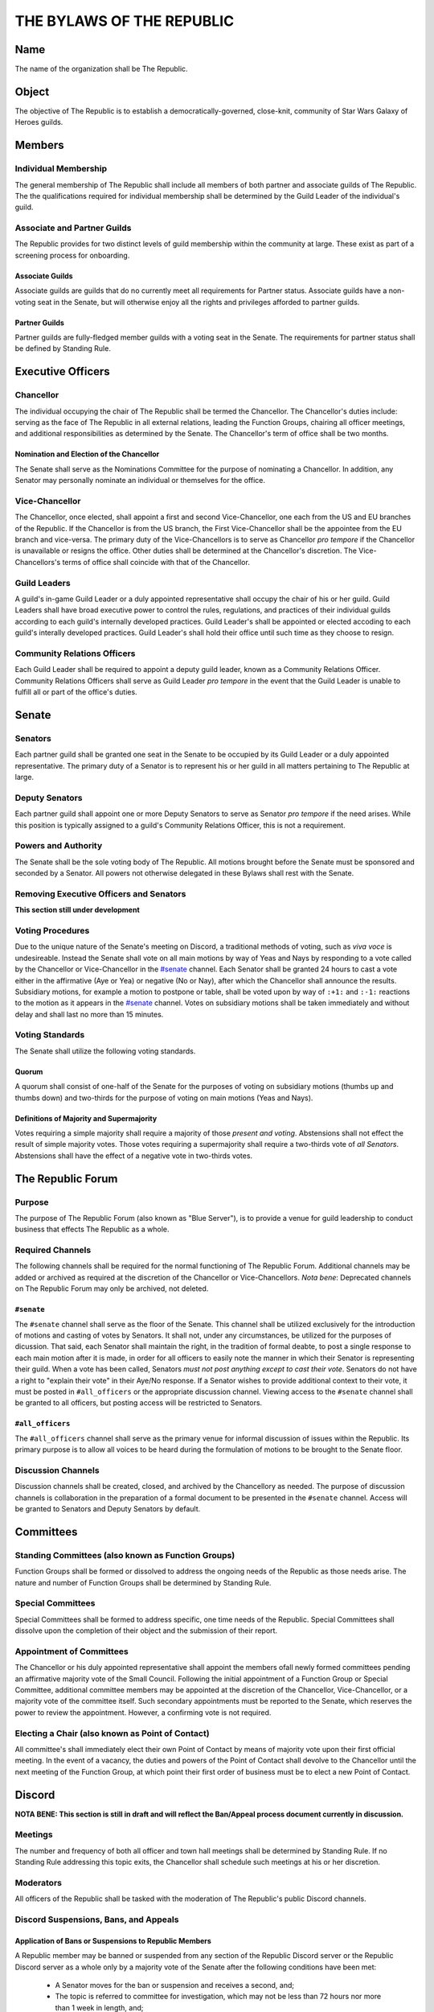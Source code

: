 ##########################
THE BYLAWS OF THE REPUBLIC
##########################

.. image:: republic-galaxy-banner.jpg

Name
====

The name of the organization shall be The Republic.

Object
======

The objective of The Republic is to establish a democratically-governed, close-knit, community of Star Wars Galaxy of Heroes guilds.

Members
=======

Individual Membership
---------------------
The general membership of The Republic shall include all members of both partner and associate guilds of The Republic.
The the qualifications required for individual membership shall be determined by the Guild Leader of the individual's guild.

Associate and Partner Guilds
----------------------------
The Republic provides for two distinct levels of guild membership within the community at large.
These exist as part of a screening process for onboarding.

Associate Guilds
````````````````
Associate guilds are guilds that do no currently meet all requirements for Partner status.
Associate guilds have a non-voting seat in the Senate, but will otherwise enjoy all the rights and privileges afforded to partner guilds.

Partner Guilds
``````````````
Partner guilds are fully-fledged member guilds with a voting seat in the Senate.
The requirements for partner status shall be defined by Standing Rule.

Executive Officers
==================

Chancellor
----------
The individual occupying the chair of The Republic shall be termed the Chancellor.
The Chancellor's duties include: serving as the face of The Republic in all external relations, leading the Function Groups, chairing all officer meetings, and additional responsibilities as determined by the Senate.
The Chancellor's term of office shall be two months.

Nomination and Election of the Chancellor
`````````````````````````````````````````
The Senate shall serve as the Nominations Committee for the purpose of nominating a Chancellor.
In addition, any Senator may personally nominate an individual or themselves for the office.

Vice-Chancellor
---------------
The Chancellor, once elected, shall appoint a first and second Vice-Chancellor, one each from the US and EU branches of the Republic.
If the Chancellor is from the US branch, the First Vice-Chancellor shall be the appointee from the EU branch and vice-versa.
The primary duty of the Vice-Chancellors is to serve as Chancellor *pro tempore* if the Chancellor is unavailable or resigns the office.
Other duties shall be determined at the Chancellor's discretion.
The Vice-Chancellors's terms of office shall coincide with that of the Chancellor.

Guild Leaders
-------------
A guild's in-game Guild Leader or a duly appointed representative shall occupy the chair of his or her guild.
Guild Leaders shall have broad executive power to control the rules, regulations, and practices of their individual guilds according to each guild's internally developed practices.
Guild Leader's shall be appointed or elected accoding to each guild's interally developed practices.
Guild Leader's shall hold their office until such time as they choose to resign.

Community Relations Officers
----------------------------
Each Guild Leader shall be required to appoint a deputy guild leader, known as a Community Relations Officer.
Community Relations Officers shall serve as Guild Leader *pro tempore* in the event that the Guild Leader is unable to fulfill all or part of the office's duties.

Senate
======

Senators
--------
Each partner guild shall be granted one seat in the Senate to be occupied by its Guild Leader or a duly appointed representative.
The primary duty of a Senator is to represent his or her guild in all matters pertaining to The Republic at large.

Deputy Senators
---------------
Each partner guild shall appoint one or more Deputy Senators to serve as Senator *pro tempore* if the need arises.
While this position is typically assigned to a guild's Community Relations Officer, this is not a requirement.

Powers and Authority
--------------------
The Senate shall be the sole voting body of The Republic.
All motions brought before the Senate must be sponsored and seconded by a Senator.
All powers not otherwise delegated in these Bylaws shall rest with the Senate.

Removing Executive Officers and Senators
----------------------------------------
**This section still under development**

Voting Procedures
-----------------
Due to the unique nature of the Senate's meeting on Discord, a traditional methods of voting, such as *viva voce* is undesireable.
Instead the Senate shall vote on all main motions by way of Yeas and Nays by responding to a vote called by the Chancellor or Vice-Chancellor in the `#senate`_ channel.
Each Senator shall be granted 24 hours to cast a vote either in the affirmative (Aye or Yea) or negative (No or Nay), after which the Chancellor shall announce the results.
Subsidiary motions, for example a motion to postpone or table, shall be voted upon by way of ``:+1:`` and ``:-1:`` reactions to the motion as it appears in the `#senate`_ channel.
Votes on subsidiary motions shall be taken immediately and without delay and shall last no more than 15 minutes.

Voting Standards
----------------
The Senate shall utilize the following voting standards.

Quorum
``````
A quorum shall consist of one-half of the Senate for the purposes of voting on subsidiary motions (thumbs up and thumbs down) and two-thirds for the purpose of voting on main motions (Yeas and Nays).

Definitions of Majority and Supermajority
`````````````````````````````````````````
Votes requiring a simple majority shall require a majority of those *present and voting*.
Abstensions shall not effect the result of simple majority votes.
Those votes requiring a supermajority shall require a two-thirds vote of *all Senators*.
Abstensions shall have the effect of a negative vote in two-thirds votes.

The Republic Forum
==================

Purpose
-------
The purpose of The Republic Forum (also known as "Blue Server"), is to provide a venue for guild leadership to conduct business that effects The Republic as a whole.

Required Channels
-----------------
The following channels shall be required for the normal functioning of The Republic Forum.
Additional channels may be added or archived as required at the discretion of the Chancellor or Vice-Chancellors.
*Nota bene*: Deprecated channels on The Republic Forum may only be archived, not deleted.

``#senate``
```````````
The ``#senate`` channel shall serve as the floor of the Senate.
This channel shall be utilized exclusively for the introduction of motions and casting of votes by Senators.
It shall not, under any circumstances, be utilized for the purposes of dicussion.
That said, each Senator shall maintain the right, in the tradition of formal deabte, to post a single response to each main motion after it is made, in order for all officers to easily note the manner in which their Senator is representing their guild.
When a vote has been called, Senators *must not post anything except to cast their vote*.
Senators do not have a right to "explain their vote" in their Aye/No response.
If a Senator wishes to provide additional context to their vote, it must be posted in ``#all_officers`` or the appropriate discussion channel.
Viewing access to the ``#senate`` channel shall be granted to all officers, but posting access will be restricted to Senators.

``#all_officers``
`````````````````
The ``#all_officers`` channel shall serve as the primary venue for informal discussion of issues within the Republic.
Its primary purpose is to allow all voices to be heard during the formulation of motions to be brought to the Senate floor.

Discussion Channels
-------------------
Discussion channels shall be created, closed, and archived by the Chancellory as needed.
The purpose of discussion channels is collaboration in the preparation of a formal document to be presented in the ``#senate`` channel.
Access will be granted to Senators and Deputy Senators by default.

Committees
==========

Standing Committees (also known as Function Groups)
---------------------------------------------------
Function Groups shall be formed or dissolved to address the ongoing needs of the Republic as those needs arise.
The nature and number of Function Groups shall be determined by Standing Rule.

Special Committees
------------------
Special Committees shall be formed to address specific, one time needs of the Republic.
Special Committees shall dissolve upon the completion of their object and the submission of their report.

Appointment of Committees
-------------------------
The Chancellor or his duly appointed representative shall appoint the members ofall newly formed committees pending an affirmative majority vote of the Small Council.
Following the initial appointment of a Function Group or Special Committee, additional committee members may be appointed at the discretion of the Chancellor, Vice-Chancellor, or a majority vote of the committee itself.
Such secondary appointments must be reported to the Senate, which reserves the power to review the appointment.
However, a confirming vote is not required.

Electing a Chair (also known as Point of Contact)
-------------------------------------------------
All committee's shall immediately elect their own Point of Contact by means of majority vote upon their first official meeting.
In the event of a vacancy, the duties and powers of the Point of Contact shall devolve to the Chancellor until the next meeting of the Function Group, at which point their first order of business must be to elect a new Point of Contact.

Discord
=======

**NOTA BENE: This section is still in draft and will reflect the Ban/Appeal process document currently in discussion.**

Meetings
--------
The number and frequency of both all officer and town hall meetings shall be determined by Standing Rule.
If no Standing Rule addressing this topic exits, the Chancellor shall schedule such meetings at his or her discretion.

Moderators
----------
All officers of the Republic shall be tasked with the moderation of The Republic's public Discord channels.

Discord Suspensions, Bans, and Appeals
--------------------------------------

Application of Bans or Suspensions to Republic Members
``````````````````````````````````````````````````````
A Republic member may be banned or suspended from any section of the Republic Discord server or the Republic Discord server as a whole only by a majority vote of the Senate after the following conditions have been met:

    * A Senator moves for the ban or suspension and receives a second, and;

    * The topic is referred to committee for investigation, which may not be less than 72 hours nor more than 1 week in length, and;

    * The Senate has the opportunity to amend the motion (i.e. alter the prescribed sentence) after receiving the committee's report and recommendation, and;

    * A member of the Senate moves the previous question (i.e. calls for the vote).

Application of Bans or Suspensions to Republic Guests
`````````````````````````````````````````````````````
Distinguished Guests of the Republic may be banned or suspended from the Republic server or any section thereof at the discretion of any of the `Executive Officers`_ with the following conditions:

    * The guest is messaged privately by the person who applied the ban or suspension to explain the reason it was applied, and;

    * The ban or suspension is immediately reported to the Senate, and;

    * The Senate lifts or confirms the ban or suspension within 72 hours.

Appealing Bans and Suspensions
``````````````````````````````
Any member or guest has the right to appeal a Discord ban or suspension if the following conditions are met:

    * The member or guest finds a sponsor in the Senate willing to submit a motion to lift the ban or suspension, and;

    * The member or guest submits a written letter of apology that demonstrates contrition and a willingness to improve their behavior, and;

    * The motion to lift the ban or suspension receives a second, followed by an affirmative majority vote in the Senate.

If the vote is lost, the member or guest's right to appeal has been met and the issue may no longer be reviewed.

Guild Membership
````````````````
No policy outlined in this section or its subsections shall be construed as granting the Senate authority to remove a member from a Republic guild---this power lies solely in the hands of the Guild Leader.

Additional Discord Procedures
-----------------------------
The Republic shall adopt Standing Rules providing more specificity to the procedures outlined in this section as further need arises.

Rules of Order and Standing Rules
=================================

Parliamentary Authority
-----------------------
The Republic will use *Robert's Rules of Order Newly Revised, 11th edition* as its parliamentary authority.
Whenever these Bylaws, the Standing Rules of the Republic, and the Special Rules of Order remain silent, the procedures laid out in *Robert's Rules* will be considered official Republic procedure.

Special Rules of Order
----------------------
From time to time, issues might arise that require special procedural rules tailored specifically for The Republic's unique manner of meeting via a Discord server.
These rules shall be stored in a single document, curated by the Library Function Group, and housed in the ``#library`` channel for all officers to view.

Standing Rules
--------------
Standing Rules define the standard operating proceedures of the Republic leadership, including, but not limited to, recruiting methods, officer training, and guild onboarding.

Introduction of Standing Rules
``````````````````````````````
Standing Rules shall be adopted exclusively by passage of a resolution in written form. The document must be sponsored by a Senator and adopted by an affirmative majority vote.

Storage of Standing Rules
`````````````````````````
Once adopted by the Senate, the document becomes a Standing Rule of the Republic and must be added to the Republic Forum's library channel for easy reference by all officers.

Amendments
==========
Amendments to these Bylaws shall be adopted exclusively by passage of a resolution in written form.
The document must be sponsored by a Senator and adopted by an affirmative two-thirds vote of all Senators.
After adoption, the ammendment shall be appended as a new section within this article of the Bylaws.
